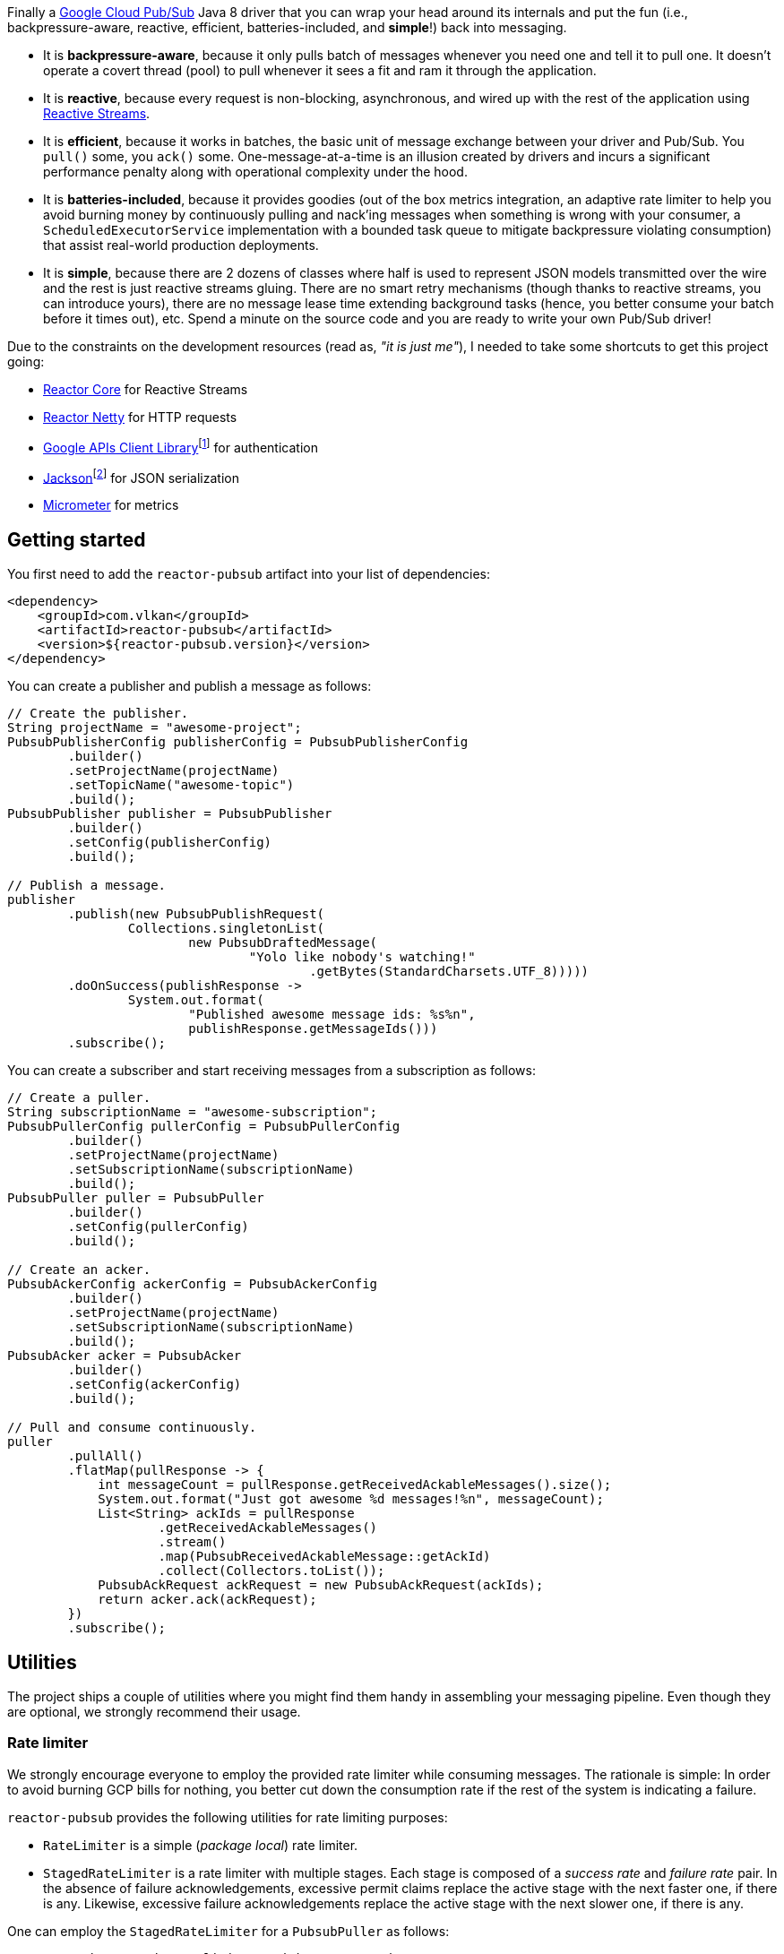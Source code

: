 Finally a https://cloud.google.com/pubsub[Google Cloud Pub/Sub] Java 8 driver
that you can wrap your head around its internals and put the fun (i.e.,
backpressure-aware, reactive, efficient, batteries-included, and *simple*!) back
into messaging.

- It is *backpressure-aware*, because it only pulls batch of messages whenever
  you need one and tell it to pull one. It doesn't operate a covert thread
  (pool) to pull whenever it sees a fit and ram it through the application.

- It is *reactive*, because every request is non-blocking, asynchronous, and
  wired up with the rest of the application using
  http://www.reactive-streams.org[Reactive Streams].

- It is *efficient*, because it works in batches, the basic unit of message
  exchange between your driver and Pub/Sub. You `pull()` some, you `ack()` some.
  One-message-at-a-time is an illusion created by drivers and incurs a
  significant performance penalty along with operational complexity under the
  hood.

- It is *batteries-included*, because it provides goodies (out of the box
  metrics integration, an adaptive rate limiter to help you avoid burning money
  by continuously pulling and nack'ing messages when something is wrong with
  your consumer, a `ScheduledExecutorService` implementation with a bounded task
  queue to mitigate backpressure violating consumption) that assist real-world
  production deployments.

- It is *simple*, because there are 2 dozens of classes where half is used to
  represent JSON models transmitted over the wire and the rest is just reactive
  streams gluing. There are no smart retry mechanisms (though thanks to reactive
  streams, you can introduce yours), there are no message lease time extending
  background tasks (hence, you better consume your batch before it times out),
  etc. Spend a minute on the source code and you are ready to write your own
  Pub/Sub driver!

Due to the constraints on the development resources (read as, _"it is just
me"_), I needed to take some shortcuts to get this project going:

- https://github.com/reactor/reactor-core/[Reactor Core] for Reactive Streams

- https://github.com/reactor/reactor-netty[Reactor Netty] for HTTP requests

- https://github.com/googleapis/google-api-java-client[Google APIs Client
  Library]footnote:[This could have been replaced with a more lightweight
  alternative, but given you have already been using Pub/Sub, it is highly
  likely that you already sold your soul to some other Google Cloud services
  too. Hence, no need to introduce an extra dependency.] for authentication

- https://github.com/FasterXML/jackson-databind[Jackson]footnote:[https://github.com/googleapis/google-api-java-client[Google
  APIs Client Library] already depends on this library.] for JSON serialization

- http://micrometer.io/[Micrometer] for metrics

== Getting started

You first need to add the `reactor-pubsub` artifact into your list of
dependencies:

```xml
<dependency>
    <groupId>com.vlkan</groupId>
    <artifactId>reactor-pubsub</artifactId>
    <version>${reactor-pubsub.version}</version>
</dependency>
```

You can create a publisher and publish a message as follows:

```java
// Create the publisher.
String projectName = "awesome-project";
PubsubPublisherConfig publisherConfig = PubsubPublisherConfig
        .builder()
        .setProjectName(projectName)
        .setTopicName("awesome-topic")
        .build();
PubsubPublisher publisher = PubsubPublisher
        .builder()
        .setConfig(publisherConfig)
        .build();

// Publish a message.
publisher
        .publish(new PubsubPublishRequest(
                Collections.singletonList(
                        new PubsubDraftedMessage(
                                "Yolo like nobody's watching!"
                                        .getBytes(StandardCharsets.UTF_8)))))
        .doOnSuccess(publishResponse ->
                System.out.format(
                        "Published awesome message ids: %s%n",
                        publishResponse.getMessageIds()))
        .subscribe();
```

You can create a subscriber and start receiving messages from a subscription as
follows:

```java
// Create a puller.
String subscriptionName = "awesome-subscription";
PubsubPullerConfig pullerConfig = PubsubPullerConfig
        .builder()
        .setProjectName(projectName)
        .setSubscriptionName(subscriptionName)
        .build();
PubsubPuller puller = PubsubPuller
        .builder()
        .setConfig(pullerConfig)
        .build();

// Create an acker.
PubsubAckerConfig ackerConfig = PubsubAckerConfig
        .builder()
        .setProjectName(projectName)
        .setSubscriptionName(subscriptionName)
        .build();
PubsubAcker acker = PubsubAcker
        .builder()
        .setConfig(ackerConfig)
        .build();

// Pull and consume continuously.
puller
        .pullAll()
        .flatMap(pullResponse -> {
            int messageCount = pullResponse.getReceivedAckableMessages().size();
            System.out.format("Just got awesome %d messages!%n", messageCount);
            List<String> ackIds = pullResponse
                    .getReceivedAckableMessages()
                    .stream()
                    .map(PubsubReceivedAckableMessage::getAckId)
                    .collect(Collectors.toList());
            PubsubAckRequest ackRequest = new PubsubAckRequest(ackIds);
            return acker.ack(ackRequest);
        })
        .subscribe();
```

== Utilities

The project ships a couple of utilities where you might find them handy in
assembling your messaging pipeline. Even though they are optional, we strongly
recommend their usage.

=== Rate limiter

We strongly encourage everyone to employ the provided rate limiter while
consuming messages. The rationale is simple: In order to avoid burning GCP bills
for nothing, you better cut down the consumption rate if the rest of the system
is indicating a failure.

`reactor-pubsub` provides the following utilities for rate limiting purposes:

- `RateLimiter` is a simple (_package local_) rate limiter.

- `StagedRateLimiter` is a rate limiter with multiple stages. Each stage is
  composed of a _success rate_ and _failure rate_ pair. In the absence of
  failure acknowledgements, excessive permit claims replace the active stage
  with the next faster one, if there is any. Likewise, excessive failure
  acknowledgements replace the active stage with the next slower one, if there
  is any.

One can employ the `StagedRateLimiter` for a `PubsubPuller` as follows:

```java
// Create the staged rate limiter and its reactor decorator.
String stagedRateLimiterName = projectName + '/' + subscriptionName;
StagedRateLimiter stagedRateLimiter = StagedRateLimiter
        .builder()
        .setName(stagedRateLimiterName)
        .setSpec("1/1m:, 1/30s:1/1m, 1/1s:2/1m, :1/3m")     // (default)
        .build();
StagedRateLimiterReactorDecoratorFactory stagedRateLimiterReactorDecoratorFactory =
        StagedRateLimiterReactorDecoratorFactory
                .builder()
                .setStagedRateLimiter(stagedRateLimiter)
                .build();
Function<Flux<PubsubPullResponse>, Flux<PubsubPullResponse>> stagedRateLimiterFluxDecorator =
        stagedRateLimiterReactorDecoratorFactory.ofFlux();

// Employ the staged rate limiter.
puller
        .pullAll()
        .flatMap(pullResponse -> {
            // ...
            PubsubAckRequest ackRequest = new PubsubAckRequest(ackIds);
            return acker.ack(ackRequest);
        })
        .transform(stagedRateLimiterFluxDecorator)
        .subscribe();
```

The stages are described in increasing success rate limit order using a
specification format as follows: `1/1m:, 1/30s:1/1m, 1/1s:2/1m, :1/3m`. The
specification is a comma-separated list of _[success rate limit]:[failure rate
limit]_ pairs where, e.g., `1/1h` is used to denote a rate limit of a single
permit per 1 hour. Temporal unit must be one of h(ours), m(inutes), or
s(econds). The initial failure rate limit and the last success rate limit can be
omitted to indicate no rate limits.) This example will result in the following
stages.

.`StagedRateLimiter` stages for specification `1/1m:, 1/30s:1/1m, 1/1s:2/1m, :1/3m`.
|===
| stage | success rate limit | failure rate limit

| 1
| 1/1m (once per minute)
| infinite

| 2
| 1/30s (once per 30 second)
| 1/1m (once per minute)

| 3
| 1/1s (once per second)
| 2/1m (twice per minute)

| 4
| infinite
| 1/3m (once per 3 minute)
|===

By contract, initially the active stage is set to the one with the slowest
success rate limit.

=== Bounded `SchedulerExecutorService`

`PubsubPuller`, `PubsubAccessTokenCache`, and
`StagedRateLimiterReactorDecoratorFactory` optionally receive either a
`ScheduledExecutorService` or a Reactor `Scheduler` in their builders for timed
invocations. One can explicitly change the implicit scheduler used by any
Reactor `Mono<T>` or `Flux<T>` as well. (See
https://projectreactor.io/docs/core/release/reference/#schedulers[Threading and
Schedulers] in Reactor reference manual.) We strongly suggest employing a common
dedicated scheduler for all these cases with a _bounded task queue_. That said,
unfortunately neither the default Reactor `Scheduler`s nor the
`ScheduledExecutorService` implementations provided by the Java Standard library
allow one to put a bound on the task queue size. This shortcoming is severely
prone to hiding backpressure problems. (See the
http://cs.oswego.edu/pipermail/concurrency-interest/2019-April/016861.html[the
relevant concurrency-interest discussion].) To mitigate this, we provide
`BoundedScheduledThreadPoolExecutor` wrapper and strongly recommend to employ it
in your Reactor assembly line. Even though this will incur an extra thread
context switching cost, this is almost negligible for a majority of the use
cases and the benefit will overweight this minor expense. The usage is as simple
as follows:

```java
// Create the executor.
ScheduledThreadPoolExecutor executor =
        new ScheduledThreadPoolExecutor(
                Runtime.getRuntime().availableProcessors());
BoundedScheduledThreadPoolExecutor boundedExecutor =
        new BoundedScheduledThreadPoolExecutor(100, executor);
Scheduler scheduler = Schedulers.fromExecutorService(boundedExecutor);

// Set the access token cache executor.
PubsubAccessTokenCache
        .builder()
        .setExecutorService(executor)
        // ...
        .build();

// Set the puller scheduler.
PubsubPuller puller = PubsubPuller
        .builder()
        .setScheduler(scheduler)
        // ...
        .build();

// Employ the scheduler in the Reactor pipeline.
puller
        .pullAll()
        .flatMap(pullResponse -> {
            // ...
            PubsubAckRequest ackRequest = new PubsubAckRequest(ackIds);
            return acker.ack(ackRequest);
        })
        .flatMap(this::doSomeOtherAsyncIO)
        .subscribeOn(scheduler)
        .subscribe();
```

== F.A.Q

=== How one can build retries on top of `PubsubAcker`?

See
https://projectreactor.io/docs/core/release/reference/#faq.exponentialBackoff[How
to use retryWhen for exponential backoff?] in Reactor reference manual.

== Historical account

I (_Volkan Yazıcı_) would like to take this opportunity to share the historical
account from my perspective to justify the effort and defend it against any
potential https://en.wikipedia.org/wiki/Not_invented_here[NIH] syndrome
accusations.

*Why did I feel a need to implement a Pub/Sub Java driver from scratch?* At
https://bol.com[bol.com], we heavily use Pub/Sub. There we started our pursuit
like the rest of the Pub/Sub users with
https://cloud.google.com/pubsub/docs/quickstart-client-libraries[the official
Java drivers] provided by Google. Later on we started bumping into backpressure
problems: tasks on the shared `ScheduledExecutorService` were somehow awkwardly
dating back and constantly piling up. That was the point I introduced a
link:src/main/java/com/vlkan/pubsub/util/BoundedScheduledThreadPoolExecutor.java[BoundedScheduledThreadPoolExecutor]
and shit hit the fan. I figured the official Pub/Sub driver was ramming the
fetched batch of messages through the shared executor. My first reaction was to
cut down the pull buffer size and the concurrent pull count. That solved a
majority of our backpressure-related problems, though created a new one:
efficiency. Then I started examining the source code and wasted quite a lot of
time trying to make forsaken
https://github.com/googleapis/gax-java/blob/master/gax/src/main/java/com/google/api/gax/batching/FlowControlSettings.java[FlowControlSettings]
work. This disappointing inquiry resulted in something remarkable: I understood
how Pub/Sub works and amazed by the extent of complexity for such a simple task.
I have already been using Reactive Streams (RxJava and Reactor) every single
work day in the last five years and compiled a thick collection of lessons and
recipes out of it. The more I examined the official Pub/Sub Java driver source
code, the more I was convinced that I could very well engineer this into
something way more simple. I know how to pump JSON payloads over HTTP via
Reactor Netty and enjoy a backpressure-aware, reactive comfort out of the box.
But that wasn't the tipping point I had decided to implement my own Pub/Sub Java
driver. I made my mind when I witnessed that
https://github.com/spring-cloud/spring-cloud-gcp/pull/1461#discussion_r274098603[Google
engineers are clueless about these problems].

*Why all the fuss about the rate limiting?* One morning I came to the  office
and read an e-mail from one of the platform teams asking how come we managed to
burn hundreds of dollars worth of Pub/Sub messaging in the middle of the night.
One of the application (non-critical) databases happened to go down for a couple
of hours and during that period nodes constantly sucked up messages and nack'ed
them due to the database failure. This is an opinionated Pub/Sub driver and in
my opinion you should not relentlessly burn Pub/Sub bills if the rest of the
application is shouting out there is something going on wrong. Hence, please
configure and use the god damn rate limiter.

== Contributors

- https://github.com/berkaybuharali[Berkay Buharalı]
- https://github.com/bsideup[Sergei Egorov]

== License

Copyright &copy; 2019 https://vlkan.com/[Volkan Yazıcı]

Licensed under the Apache License, Version 2.0 (the "License");  you may not use
this file except in compliance with the License. You may obtain a copy of the
License at

```
http://www.apache.org/licenses/LICENSE-2.0
```

Unless required by applicable law or agreed to in writing, software distributed
under the License is distributed on an "AS IS" BASIS, WITHOUT WARRANTIES OR
CONDITIONS OF ANY KIND, either express or implied. See the License for the
specific language governing permissions and limitations under the License.
